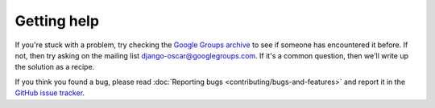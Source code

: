 ============
Getting help
============

If you're stuck with a problem, try checking the `Google Groups archive`_ to see if
someone has encountered it before.  If not, then try asking on the mailing list
django-oscar@googlegroups.com.  If it's a common question, then we'll write up
the solution as a recipe.


.. _`Google Groups archive`: https://groups.google.com/forum/?fromgroups#!forum/django-oscar

If you think you found a bug, please read
:doc:`Reporting bugs <contributing/bugs-and-features>` and report it
in the `GitHub issue tracker`_.

.. _`GitHub issue tracker`: https://github.com/django-oscar/django-oscar/issues

